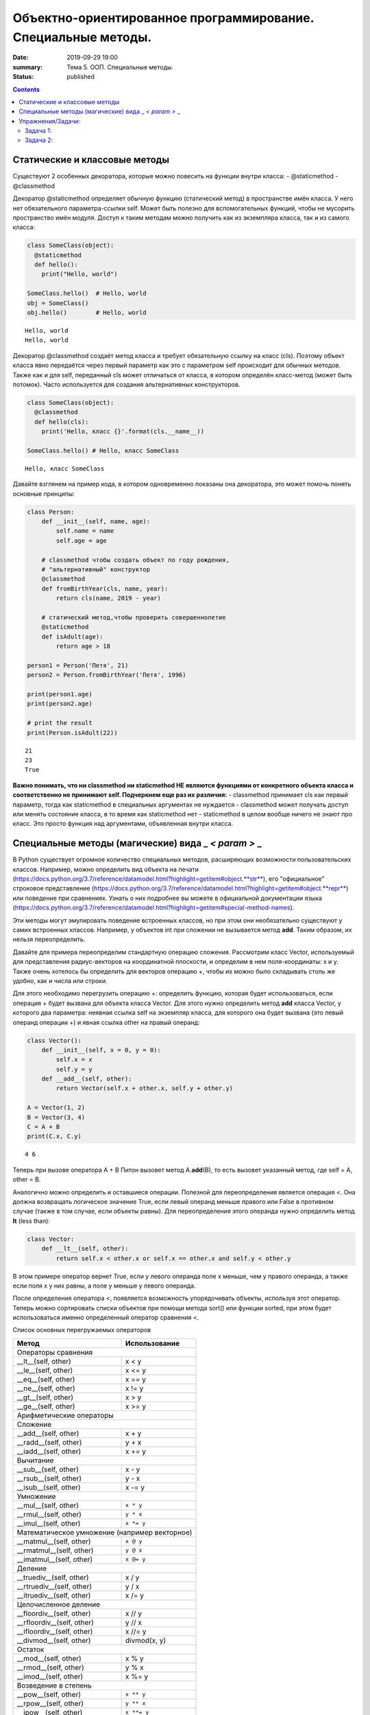 Объектно-ориентированное программирование. Специальные методы.
##############################################################

:date: 2019-09-29 19:00
:summary: Тема 5. ООП. Специальные методы.
:status: published

.. default-role:: code

.. role:: python(code)
   :language: python
   
.. contents::


Статические и классовые методы
==============================

Существуют 2 особенных декоратора, которые можно повесить на функции
внутри класса: - @staticmethod - @classmethod

Декоратор @staticmethod определяет обычную функцию (статический метод) в
пространстве имён класса. У него нет обязательного параметра-ссылки self.
Может быть полезно для вспомогательных функций, чтобы не
мусорить пространство имён модуля. Доступ к таким методам можно получить
как из экземпляра класса, так и из самого класса:

.. code:: python

    class SomeClass(object):
      @staticmethod
      def hello():
        print("Hello, world")
    
    SomeClass.hello()  # Hello, world
    obj = SomeClass()
    obj.hello()        # Hello, world


.. parsed-literal::

    Hello, world
    Hello, world
    

Декоратор @classmethod создаёт метод класса и требует обязательную
ссылку на класс (cls). Поэтому объект класса явно передаётся через
первый параметр как это с параметром self происходит для обычных
методов. Также как и для self, переданный cls может отличаться от
класса, в котором определён класс-метод (может быть потомок). Часто
используется для создания альтернативных конструкторов.

.. code:: python

    class SomeClass(object):
      @classmethod
      def hello(cls):
        print('Hello, класс {}'.format(cls.__name__))
    
    SomeClass.hello() # Hello, класс SomeClass


.. parsed-literal::

    Hello, класс SomeClass
    

Давайте взглянем на пример кода, в котором одновременно показаны она
декоратора, это может помочь понять основные принципы:

.. code:: python

    class Person:
        def __init__(self, name, age):
            self.name = name
            self.age = age
    
        # classmethod чтобы создать объект по году рождения,
        # "альтернативный" конструктор
        @classmethod
        def fromBirthYear(cls, name, year):
            return cls(name, 2019 - year)
    
        # статический метод,чтобы проверить совершеннолетие
        @staticmethod
        def isAdult(age):
            return age > 18
    
    person1 = Person('Петя', 21)
    person2 = Person.fromBirthYear('Петя', 1996)
    
    print(person1.age)
    print(person2.age)
    
    # print the result
    print(Person.isAdult(22))


.. parsed-literal::

    21
    23
    True
    

**Важно понимать, что ни classmethod ни staticmethod НЕ являются
функциями от конкретного объекта класса и соответственно не принимают
self. Подчеркнем еще раз их различия:** - classmethod принимает cls как
первый параметр, тогда как staticmethod в специальных аргументах не
нуждается - classmethod может получать доступ или менять состояние
класса, в то время как staticmethod нет - staticmethod в целом вообще
ничего не знают про класс. Это просто функция над аргументами,
объявленная внутри класса.


Специальные методы (магические) вида \_ *< param >* \_
======================================================

В Python существует огромное количество специальных методов, расширяющих
возможности пользовательских классов. Например, можно определить вид
объекта на печати
(https://docs.python.org/3.7/reference/datamodel.html?highlight=getitem#object.**str**),
его "официальное" строковое представление
(https://docs.python.org/3.7/reference/datamodel.html?highlight=getitem#object.**repr**)
или поведение при сравнениях. Узнать о них подробнее вы можете в
официальной документации языка
(https://docs.python.org/3.7/reference/datamodel.html?highlight=getitem#special-method-names).

Эти методы могут эмулировать поведение встроенных классов, но при этом
они необязательно существуют у самих встроенных классов. Например, у
объектов int при сложении не вызывается метод **add**. Таким образом, их
нельзя переопределить.

Давайте для примера переопределим стандартную операцию сложения.
Рассмотрим класс Vector, используемый для представления радиус-векторов
на координатной плоскости, и определим в нем поля-координаты: x и y.
Также очень хотелось бы определить для векторов операцию +, чтобы их
можно было складывать столь же удобно, как и числа или строки.

Для этого необходимо перегрузить операцию +: определить функцию, которая
будет использоваться, если операция + будет вызвана для объекта класса
Vector. Для этого нужно определить метод **add** класса Vector, у
которого два параметра: неявная ссылка self на экземпляр класса, для
которого она будет вызвана (это левый операнд операции +) и явная ссылка
other на правый операнд:

.. code:: python

    class Vector():
        def __init__(self, x = 0, y = 0):
            self.x = x
            self.y = y
        def __add__(self, other):
            return Vector(self.x + other.x, self.y + other.y)
    
    A = Vector(1, 2)
    B = Vector(3, 4)
    C = A + B
    print(C.x, C.y)


.. parsed-literal::

    4 6
    

Теперь при вызове оператора A + B Питон вызовет метод A.\ **add**\ (B),
то есть вызовет указанный метод, где self = A, other = B.

Аналогично можно определить и оставшиеся операции. Полезной для
переопределения является операция <. Она должна возвращать логическое
значение True, если левый операнд меньше правого или False в противном
случае (также в том случае, если объекты равны). Для переопределения
этого операнда нужно определить метод **lt** (less than):

.. code:: python

    class Vector:
        def __lt__(self, other):
            return self.x < other.x or self.x == other.x and self.y < other.y

В этом примере оператор вернет True, если у левого операнда поле x
меньше, чем у правого операнда, а также если поля x у них равны, а поле
y меньше у левого операнда.

После определения оператора <, появляется возможность упорядочивать
объекты, используя этот оператор. Теперь можно сортировать списки
объектов при помощи метода sort() или функции sorted, при этом будет
использоваться именно определенный оператор сравнения <.

Список основных перегружаемых операторов

+------------------------------------+------------------+
|               Метод                |  Использование   |
+====================================+==================+
| Операторы сравнения                                   |
+------------------------------------+------------------+
| __lt__(self, other)                | x < y            |
+------------------------------------+------------------+
| __le__(self, other)                | x <= y           |
+------------------------------------+------------------+
| __eq__(self, other)                | x == y           |
+------------------------------------+------------------+
| __ne__(self, other)                | x != y           |
+------------------------------------+------------------+
| __gt__(self, other)                | x > y            |
+------------------------------------+------------------+
| __ge__(self, other)                | x >= y           |
+------------------------------------+------------------+
| Арифметические операторы                              |
+------------------------------------+------------------+
| Сложение                                              |
+------------------------------------+------------------+
| __add__(self, other)               | x + y            |
+------------------------------------+------------------+
| __radd__(self, other)              | y + x            |
+------------------------------------+------------------+
| __iadd__(self, other)              | x += y           |
+------------------------------------+------------------+
| Вычитание                                             |
+------------------------------------+------------------+
| __sub__(self, other)               | x - y            |
+------------------------------------+------------------+
| __rsub__(self, other)              | y - x            |
+------------------------------------+------------------+
| __isub__(self, other)              | x -= y           |
+------------------------------------+------------------+
| Умножение                                             |
+------------------------------------+------------------+
| __mul__(self, other)               | ``x * y``        |
+------------------------------------+------------------+
| __rmul__(self, other)              | ``y * x``        |
+------------------------------------+------------------+
| __imul__(self, other)              | ``x *= y``       |
+------------------------------------+------------------+
| Математическое умножение (например векторное)         |
+------------------------------------+------------------+
| __matmul__(self, other)            | ``x @ y``        |
+------------------------------------+------------------+
| __rmatmul__(self, other)           | ``y @ x``        |
+------------------------------------+------------------+
| __imatmul__(self, other)           | ``x @= y``       |
+------------------------------------+------------------+
| Деление                                               |
+------------------------------------+------------------+
| __truediv__(self, other)           | x / y            |
+------------------------------------+------------------+
| __rtruediv__(self, other)          | y / x            |
+------------------------------------+------------------+
| __itruediv__(self, other)          | x /= y           |
+------------------------------------+------------------+
| Целочисленное деление                                 |
+------------------------------------+------------------+
| __floordiv__(self, other)          | x // y           |
+------------------------------------+------------------+
| __rfloordiv__(self, other)         | y // x           |
+------------------------------------+------------------+
| __ifloordiv__(self, other)         | x //= y          |
+------------------------------------+------------------+
| __divmod__(self, other)            | divmod(x, y)     |
+------------------------------------+------------------+
| Остаток                                               |
+------------------------------------+------------------+
| __mod__(self, other)               | x % y            |
+------------------------------------+------------------+
| __rmod__(self, other)              | y % x            |
+------------------------------------+------------------+
| __imod__(self, other)              | x %= y           |
+------------------------------------+------------------+
| Возведение в степень                                  |
+------------------------------------+------------------+
| __pow__(self, other)               | ``x ** y``       |
+------------------------------------+------------------+
| __rpow__(self, other)              | ``y ** x``       |
+------------------------------------+------------------+
| __ipow__(self, other)              | ``x **= y``      |
+------------------------------------+------------------+
| Отрицание, модуль                                     |
+------------------------------------+------------------+
| __pos__(self)                      | +x               |
+------------------------------------+------------------+
| __neg__(self)                      | -x               |
+------------------------------------+------------------+
| __abs__(self)                      | abs(x)           |
+------------------------------------+------------------+
| Преобразование к стандартным типам                    |
+------------------------------------+------------------+
| __int__(self)                      | int(x)           |
+------------------------------------+------------------+
| __float__(self)                    | float(x)         |
+------------------------------------+------------------+
| __str__(self)                      | str(x)           |
+------------------------------------+------------------+
| __round__(self, digits = 0)        | round(x, digits) |
+------------------------------------+------------------+


Упражнения/Задачи:
==================

могут быть изменены/дополнены вашим преподавателем (уточните)

Задача 1:
~~~~~~~~~

Реализуйте свой класс Complex для комплексных чисел, аналогично
встроенной реализации complex: 
1. Добавьте инициализатор класса
2. Реализуйте основные математические операции 
3. Реализуйте операцию модуля (**abs**, вызываемую как \|c\|) 
4. Оба класса должны давать осмысленный вывод как при print, так и просто при вызове в ячейке


Задача 2:
~~~~~~~~~
1. Создайте класс Vector с полями x, y, z определите для него конструктор,
метод __str__, необходимые арифметические операции.
Реализуйте конструктор, который принимает строку в формате "x,y".
#. Программа получает на вход число N, далее координаты N точек.
Доопределите в классе Vector недостающие операторы, найдите и выведите координаты точки,
наиболее удаленной от начала координат.
#. Используя класс Vector выведите координаты центра масс данного множества точек.
#. Даны два вектора. Выведите площадь параллелограмма, построенного на заданных векторах.
#. Даны три вектора. Выведите объём параллелепипеда, построенного на заданных векторах.
#. Среди данных точек найдите три точки, образующие треугольник с наибольшим периметром. Выведите данный периметр.
#. Среди данных точек найдите три точки, образующие треугольник с наибольшей площадью. Выведите данную площадь.



